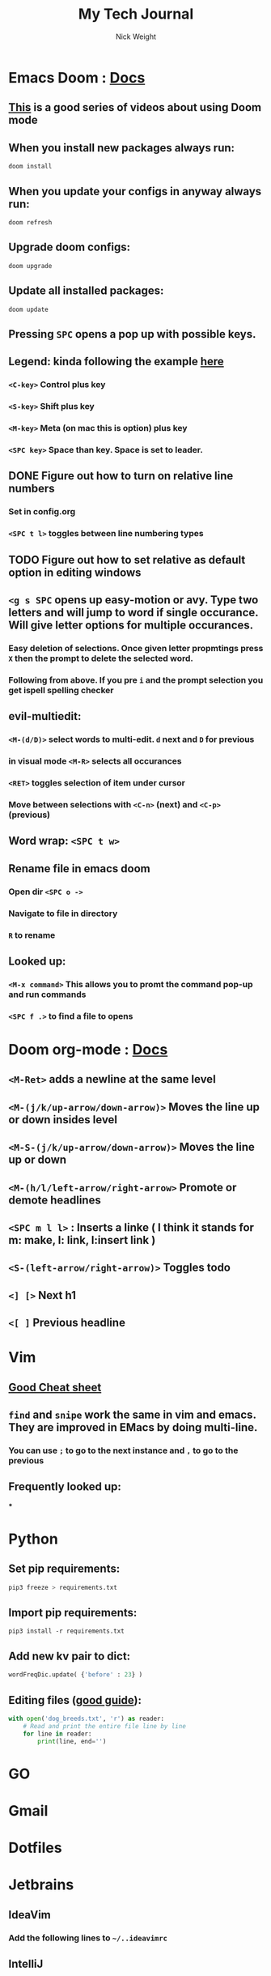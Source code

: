 #+TITLE: My Tech Journal
#+AUTHOR: Nick Weight

* Emacs Doom : [[https://github.com/hlissner/doom-emacs/blob/develop/docs/index.org][Docs]]
** [[https://www.youtube.com/user/ohzaiste][This]] is a good series of videos about using Doom mode
** When you install new packages always run:
#+BEGIN_SRC shell
doom install
#+END_SRC
** When you update your configs in anyway always run:
#+BEGIN_SRC shell
doom refresh
#+END_SRC
** Upgrade doom configs:
#+BEGIN_SRC shell
doom upgrade
#+END_SRC
** Update all installed packages:
#+BEGIN_SRC shell
doom update
#+END_SRC
** Pressing =SPC= opens a pop up with possible keys.
** Legend: kinda following the example [[http://www.angelwatt.com/coding/notes/vim-commands.html][here]]
*** =<C-key>= Control plus key
*** =<S-key>= Shift plus key
*** =<M-key>= Meta (on mac this is option) plus key
*** =<SPC key>= Space than key. Space is set to leader.
** DONE Figure out how to turn on relative line numbers
*** Set in config.org
*** =<SPC t l>= toggles between line numbering types
** TODO Figure out how to set relative as default option in editing windows
** =<g s SPC= opens up easy-motion or avy. Type two letters and will jump to word if single occurance. Will give letter options for multiple occurances.
*** Easy deletion of selections. Once given letter propmtings press =X= then the prompt to delete the selected word.
*** Following from above. If you pre =i= and the prompt selection you get ispell spelling checker
** evil-multiedit:
*** =<M-(d/D)>= select words to multi-edit. =d= next and =D= for previous
*** in visual mode =<M-R>= selects all occurances
*** =<RET>= toggles selection of item under cursor
*** Move between selections with =<C-n>= (next) and =<C-p>= (previous)
** Word wrap: =<SPC t w>=
** Rename file in emacs doom
*** Open dir =<SPC o ->=
*** Navigate to file in directory
*** =R= to rename
** Looked up:
*** =<M-x command>= This allows you to promt the command pop-up and run commands
*** =<SPC f .>= to find a file to opens
* Doom org-mode : [[https://github.com/Somelauw/evil-org-mode/blob/master/doc/keythemes.org][Docs]]
** =<M-Ret>= adds a newline at the same level
** =<M-(j/k/up-arrow/down-arrow)>= Moves the line up or down insides level
** =<M-S-(j/k/up-arrow/down-arrow)>= Moves the line up or down
** =<M-(h/l/left-arrow/right-arrow>= Promote or demote headlines
** =<SPC m l l>= : Inserts a linke ( I think it stands for m: make, l: link, l:insert link )
** =<S-(left-arrow/right-arrow)>= Toggles todo
** =<] [>= Next h1
** =<[ ]= Previous headline
* Vim
** [[http://www.angelwatt.com/coding/notes/vim-commands.html][Good Cheat sheet]]
** =find= and =snipe= work the same in vim and emacs. They are improved in EMacs by doing multi-line.
*** You can use =;= to go to the next instance and =,= to go to the previous
** Frequently looked up:
***
* Python
** Set pip requirements:
#+BEGIN_SRC bash
pip3 freeze > requirements.txt
#+END_SRC
** Import pip requirements:
#+BEGIN_SRC shell
pip3 install -r requirements.txt
#+END_SRC
** Add new kv pair to dict:
#+BEGIN_SRC python
wordFreqDic.update( {'before' : 23} )
#+END_SRC
** Editing files ([[https://realpython.com/read-write-files-python/][good guide]]):
#+BEGIN_SRC python
with open('dog_breeds.txt', 'r') as reader:
    # Read and print the entire file line by line
    for line in reader:
        print(line, end='')
#+END_SRC
* GO
* Gmail
* Dotfiles
* Jetbrains
** IdeaVim
*** Add the following lines to =~/..ideavimrc=
** IntelliJ
* Terraform
** Create a new aws-module for =chg-terraform-infrastructure=
*** Create a new directory in =~/repos/chg-terraform-infrastructure/modules= named =aws-<module>=
*** Create a =main.tf=, =locals.tf=, =variables.tf=, =locals.tf=, and =version.tf=
**** TODO make template versions of these files if possible
**** =main.tf= will follow the steps for using the terraform aws module
**** yada yada yada for the rest of the files
*** Create a =aws-<module>.tf= file in the coresponding services directory (platform or core)
**** This file should create the needed variables, locals and outputs for your tfvars file, and import your new module from =source = "../../modules/aws-<module>=
** How to use my aws sandbox
*** Go to the directory for the appropriate tf service (=~/repos/chg-terraform-infrastructure/services/platform= or =~/repos/chg-terraform-infrastructure/services/core=)
*** Grab creds for sb-nweight (AWSAdministratorAccess) and paste in terminal. # Note: Hopefully awc-cli sso login works soon for terraform
*** Change to sb-nweight workspace. =tfw select sb-nweight=
*** Make sure you are in the sb-nweight workspace =tfw list=. sb-nweight should have an asterix next to it.
*** Run a =terraform plan= using the platform-services.tfvars in the (=~/repos/chg-terraform-infrastructure/workspaces/sandboxs=) directory. =tfp -var-file=../../workspaces/sandboxs/platform-services.tfvars=
*** If it all looks correct, run =terraform apply= using the same tfvars file. =tfa -var-file=../../workspaces/sandboxs/platform-services.tfvars=
** commonly used (Maybe think of making alias or tools)
*** =tfw list= to see all workspaces
*** =tfw select <workspace>= selects the workspace
** commonly looked up
** TODO create tool to generate README.md in github markdown
*** go
*** if you run in the current directory it pulls stuff from your project
*** prompt for info as its running similar to =readme-md-generator=
* Jenkins
* Kubernetes
** Find what pods are on a =<node>=
#+BEGIN_SRC shell
kubectl get pods --all-namespaces -o wide --field-selector spec.nodeName=<node>
#+END_SRC
* Helm
* AWS
** Console
** cli
*** aliases :
**** =aws.sso <profile>= : uses sso to log into a profile (note: this login method is not understood by Terraform yet)
*
* Github Markdown
** You can get github user's avatar by adding a .png to the end of their homepage
*** example: =https://github.com/nickw8= to =https://github.com/nickw8.png=
*** This will take you to a page where you can do more things. =https://avatars3.githubusercontent.com/u/1335600?v=4=
**** if you add a =&s=150= it will give you a version that is 150x150
** A good article on README structure https://github.com/noffle/art-of-readme
* Shell
** symlinks:
#+BEGIN_SRC shell
ln -s file1 link1
#+END_SRC
